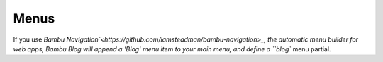 Menus
=====

If you use `Bambu Navigation`<https://github.com/iamsteadman/bambu-navigation>_,
the automatic menu builder for web apps, Bambu Blog will append a 'Blog' menu item to your
main menu, and define a ``blog`` menu partial.